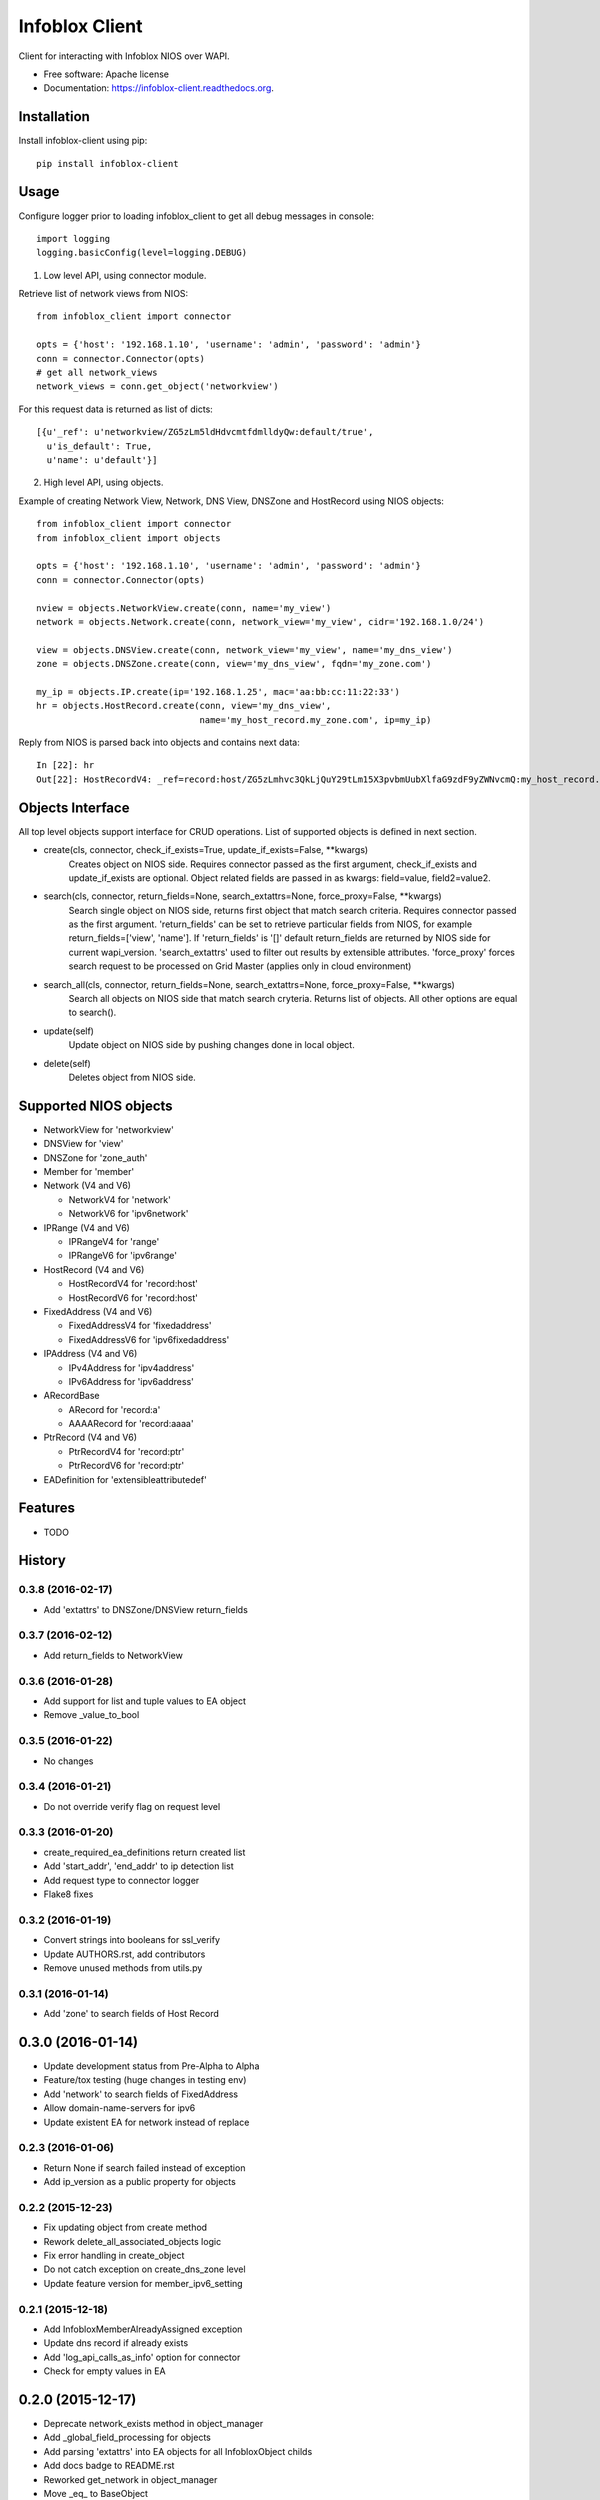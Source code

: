 ===============================
Infoblox Client
===============================

.. image:: https://travis-ci.org/infobloxopen/infoblox-client.svg?branch=master
        :target: https://travis-ci.org/infobloxopen/infoblox-client

.. image:: https://img.shields.io/pypi/v/infoblox-client.svg
        :target: https://pypi.python.org/pypi/infoblox-client

.. image:: https://codecov.io/github/infobloxopen/infoblox-client/coverage.svg?branch=master
        :target: https://codecov.io/github/infobloxopen/infoblox-client?branch=master

.. image:: https://readthedocs.org/projects/infoblox-client/badge/?version=latest
        :target: http://infoblox-client.readthedocs.org/en/latest/?badge=latest

Client for interacting with Infoblox NIOS over WAPI.

* Free software: Apache license
* Documentation: https://infoblox-client.readthedocs.org.

Installation
------------

Install infoblox-client using pip:

::

  pip install infoblox-client

Usage
-----

Configure logger prior to loading infoblox_client to get all debug messages in console:

::

  import logging
  logging.basicConfig(level=logging.DEBUG)


1. Low level API, using connector module.

Retrieve list of network views from NIOS:

::

  from infoblox_client import connector

  opts = {'host': '192.168.1.10', 'username': 'admin', 'password': 'admin'}
  conn = connector.Connector(opts)
  # get all network_views
  network_views = conn.get_object('networkview')


For this request data is returned as list of dicts:

::

  [{u'_ref': u'networkview/ZG5zLm5ldHdvcmtfdmlldyQw:default/true',
    u'is_default': True,
    u'name': u'default'}]

2. High level API, using objects.

Example of creating Network View, Network, DNS View, DNSZone and HostRecord using NIOS objects:

::

  from infoblox_client import connector
  from infoblox_client import objects

  opts = {'host': '192.168.1.10', 'username': 'admin', 'password': 'admin'}
  conn = connector.Connector(opts)

  nview = objects.NetworkView.create(conn, name='my_view')
  network = objects.Network.create(conn, network_view='my_view', cidr='192.168.1.0/24')

  view = objects.DNSView.create(conn, network_view='my_view', name='my_dns_view')
  zone = objects.DNSZone.create(conn, view='my_dns_view', fqdn='my_zone.com')

  my_ip = objects.IP.create(ip='192.168.1.25', mac='aa:bb:cc:11:22:33')
  hr = objects.HostRecord.create(conn, view='my_dns_view', 
                                 name='my_host_record.my_zone.com', ip=my_ip)

Reply from NIOS is parsed back into objects and contains next data:

::

  In [22]: hr
  Out[22]: HostRecordV4: _ref=record:host/ZG5zLmhvc3QkLjQuY29tLm15X3pvbmUubXlfaG9zdF9yZWNvcmQ:my_host_record.my_zone.com/my_dns_view, name=my_host_record.my_zone.com, ipv4addrs=[<infoblox_client.objects.IPv4 object at 0x7f7d6b0fe9d0>], view=my_dns_view

Objects Interface
-----------------

All top level objects support interface for CRUD operations. List of supported objects is defined in next section.

- create(cls, connector, check_if_exists=True, update_if_exists=False, \**kwargs)
    Creates object on NIOS side.
    Requires connector passed as the first argument, check_if_exists and update_if_exists are optional.
    Object related fields are passed in as kwargs: field=value, field2=value2.

- search(cls, connector, return_fields=None, search_extattrs=None, force_proxy=False, \**kwargs)
    Search single object on NIOS side, returns first object that match search criteria.
    Requires connector passed as the first argument.
    'return_fields' can be set to retrieve particular fields from NIOS,
    for example return_fields=['view', 'name'].
    If 'return_fields' is '[]' default return_fields are returned by NIOS side for current wapi_version.
    'search_extattrs' used to filter out results by extensible attributes.
    'force_proxy' forces search request to be processed on Grid Master (applies only in cloud environment)

- search_all(cls, connector, return_fields=None, search_extattrs=None, force_proxy=False, \**kwargs)
    Search all objects on NIOS side that match search cryteria. Returns list of objects.
    All other options are equal to search().

- update(self)
    Update object on NIOS side by pushing changes done in local object.

- delete(self)
    Deletes object from NIOS side.

Supported NIOS objects
----------------------

* NetworkView for 'networkview'
* DNSView for 'view'
* DNSZone for 'zone_auth'
* Member for 'member'
* Network (V4 and V6)

  * NetworkV4 for 'network'
  * NetworkV6 for 'ipv6network'

* IPRange (V4 and V6)

  * IPRangeV4 for 'range'
  * IPRangeV6 for 'ipv6range'

* HostRecord (V4 and V6)

  * HostRecordV4 for 'record:host'
  * HostRecordV6 for 'record:host'

* FixedAddress (V4 and V6)

  * FixedAddressV4 for 'fixedaddress'
  * FixedAddressV6 for 'ipv6fixedaddress'

* IPAddress (V4 and V6)

  * IPv4Address for 'ipv4address'
  * IPv6Address for 'ipv6address'

* ARecordBase

  * ARecord for 'record:a'
  * AAAARecord for 'record:aaaa'

* PtrRecord (V4 and V6)

  * PtrRecordV4 for 'record:ptr'
  * PtrRecordV6 for 'record:ptr'

* EADefinition for 'extensibleattributedef'


Features
--------

* TODO




History
-------

0.3.8 (2016-02-17)
__________________
* Add 'extattrs' to DNSZone/DNSView return_fields

0.3.7 (2016-02-12)
__________________
* Add return_fields to NetworkView

0.3.6 (2016-01-28)
__________________
* Add support for list and tuple values to EA object
* Remove _value_to_bool

0.3.5 (2016-01-22)
__________________
* No changes

0.3.4 (2016-01-21)
__________________
* Do not override verify flag on request level

0.3.3 (2016-01-20)
__________________
* create_required_ea_definitions return created list
* Add 'start_addr', 'end_addr' to ip detection list
* Add request type to connector logger
* Flake8 fixes

0.3.2 (2016-01-19)
__________________
* Convert strings into booleans for ssl_verify
* Update AUTHORS.rst, add contributors
* Remove unused methods from utils.py

0.3.1 (2016-01-14)
__________________
* Add 'zone' to search fields of Host Record


0.3.0 (2016-01-14)
------------------
* Update development status from Pre-Alpha to Alpha
* Feature/tox testing (huge changes in testing env)
* Add 'network' to search fields of FixedAddress
* Allow domain-name-servers for ipv6
* Update existent EA for network instead of replace


0.2.3 (2016-01-06)
__________________
* Return None if search failed instead of exception
* Add ip_version as a public property for objects

0.2.2 (2015-12-23)
__________________
* Fix updating object from create method
* Rework delete_all_associated_objects logic
* Fix error handling in create_object
* Do not catch exception on create_dns_zone level
* Update feature version for member_ipv6_setting

0.2.1 (2015-12-18)
__________________
* Add InfobloxMemberAlreadyAssigned exception
* Update dns record if already exists
* Add 'log_api_calls_as_info' option for connector
* Check for empty values in EA

0.2.0 (2015-12-17)
------------------
* Deprecate network_exists method in object_manager
* Add _global_field_processing for objects
* Add parsing 'extattrs' into EA objects for all InfobloxObject childs
* Add docs badge to README.rst
* Reworked get_network in object_manager
* Move _eq_ to BaseObject
* Check if fixed address is found before delete


0.1.4 (2015-12-08)
__________________
* Field updates for Member object
* Log all api calls in connector on debug level

0.1.3 (2015-12-04)
__________________
* Add 'network' field to ip versioned fields
* Skip adding DHCP options for IPv6 network
* Do not search IPRange before creating

0.1.2 (2015-12-02)
__________________
* Do not fail if object is not found on delete
* Raise exception with details if reply is not json
* Add 'silent_ssl_warnings' option to connector

0.1.1 (2015-12-01)
__________________
* Fix unbind_name_from_record_a

0.1.0 (2015-12-01)
__________________
* Add new field type '_updateable_search_field' to objects and fix HostRecord search
* Fix 'make docs'
* Update README.rst (fixed formatting)

0.0.11 (2015-11-25)
___________________
* Fix adding second ip to HostRecord
* Fix failing in pdb
* Convert EA values into boolean if possible
* Added 'ips' allias for ip field in HostRecord

0.0.10 (2015-11-19)
___________________
* Add utility to determine supported feature
* Update README.rst with objects interface

0.0.9 (2015-11-13)
__________________
* Add allowed_object_types field for EA Definition
* Allow to return default fields for object
* Update README.rst with list of supported objects

0.0.8 (2015-11-12)
___________________
* Add Extensible Attributes Definition support
* Fixed options processing for create_network in object_manager
* Fixed missed DNSZone object in create_dns_zone

0.0.7 (2015-10-27)
____________________
* Added 'network' to IPRange search fields
* Modified `get` method of the EA class to allow return default values

0.0.6 (2015-10-26)
____________________
* Added initial support of Extensible Attributes as sub objects
* Added search by Extensible Attributes
* Improved validation in connector
* Added delete_object_by_ref to object manager

0.0.5 (2015-10-12)
____________________
* Fixed issues in working with objects
* Added missed _get_object_type_from_ref
* Added code coverage
* Updated links to point to infobloxopen repository

0.0.4 (2015-09-23)
____________________
* Added object abstraction for interacting with NIOS objects
* Added object_manager to simplify some operations on objects

0.0.3 (2015-09-15)
____________________
* Added dependencies to package.


0.0.2 (2015-09-11)
____________________
* Fixed using dashes in package directory names that prevented package import after install.


0.0.1 (2015-09-11)
---------------------
* Added connector to send wapi requests to NIOS, does not includes NIOS object model at this point.
* First release on PyPI.


